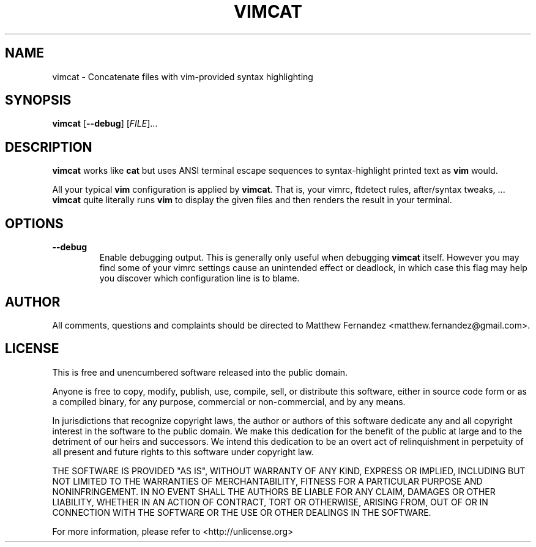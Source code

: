 .TH VIMCAT 1
.SH NAME
vimcat \- Concatenate files with vim-provided syntax highlighting
.SH SYNOPSIS
.B \fBvimcat\fR [\fB--debug\fR] [\fIFILE\fR]...
.SH DESCRIPTION
\fBvimcat\fR works like \fBcat\fR but uses ANSI terminal escape sequences to
syntax-highlight printed text as \fBvim\fR would.
.PP
All your typical \fBvim\fR configuration is applied by \fBvimcat\fR. That is,
your vimrc, ftdetect rules, after/syntax tweaks, ... \fBvimcat\fR quite
literally runs \fBvim\fR to display the given files and then renders the result
in your terminal.
.SH OPTIONS
\fB--debug\fR
.RS
Enable debugging output. This is generally only useful when debugging
\fBvimcat\fR itself. However you may find some of your vimrc settings cause an
unintended effect or deadlock, in which case this flag may help you discover
which configuration line is to blame.
.RE
.SH AUTHOR
All comments, questions and complaints should be directed to Matthew Fernandez
<matthew.fernandez@gmail.com>.
.SH LICENSE
This is free and unencumbered software released into the public domain.

Anyone is free to copy, modify, publish, use, compile, sell, or
distribute this software, either in source code form or as a compiled
binary, for any purpose, commercial or non-commercial, and by any
means.

In jurisdictions that recognize copyright laws, the author or authors
of this software dedicate any and all copyright interest in the
software to the public domain. We make this dedication for the benefit
of the public at large and to the detriment of our heirs and
successors. We intend this dedication to be an overt act of
relinquishment in perpetuity of all present and future rights to this
software under copyright law.

THE SOFTWARE IS PROVIDED "AS IS", WITHOUT WARRANTY OF ANY KIND,
EXPRESS OR IMPLIED, INCLUDING BUT NOT LIMITED TO THE WARRANTIES OF
MERCHANTABILITY, FITNESS FOR A PARTICULAR PURPOSE AND NONINFRINGEMENT.
IN NO EVENT SHALL THE AUTHORS BE LIABLE FOR ANY CLAIM, DAMAGES OR
OTHER LIABILITY, WHETHER IN AN ACTION OF CONTRACT, TORT OR OTHERWISE,
ARISING FROM, OUT OF OR IN CONNECTION WITH THE SOFTWARE OR THE USE OR
OTHER DEALINGS IN THE SOFTWARE.

For more information, please refer to <http://unlicense.org>

